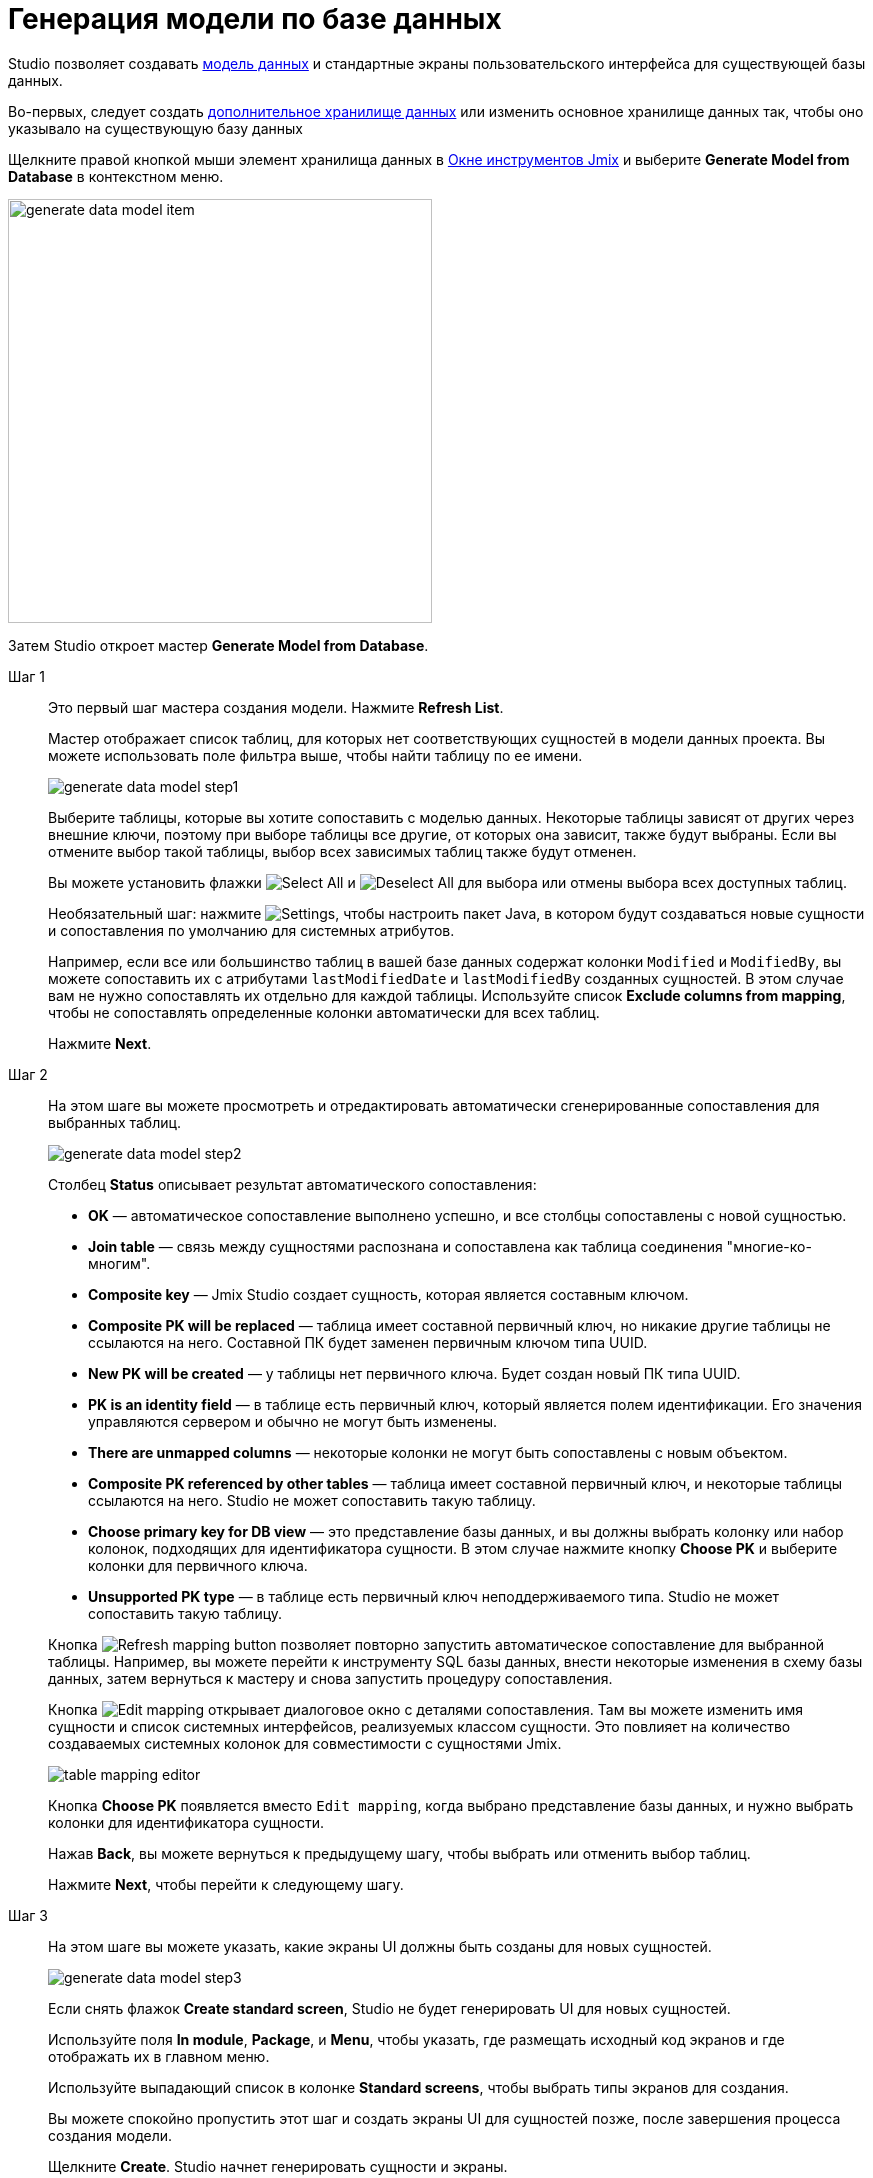= Генерация модели по базе данных

Studio позволяет создавать xref:data-model:index.adoc[модель данных] и стандартные экраны пользовательского интерфейса для существующей базы данных.

Во-первых, следует создать xref:studio:data-stores.adoc#additional-data-store[дополнительное хранилище данных] или изменить основное хранилище данных так, чтобы оно указывало на существующую базу данных

Щелкните правой кнопкой мыши элемент хранилища данных в xref:studio:tool-window.adoc[Окне инструментов Jmix] и выберите *Generate Model from Database* в контекстном меню.

image::generate-data-model-item.png[align="center",width="424"]

Затем Studio откроет мастер *Generate Model from Database*.

Шаг 1::
+
--
Это первый шаг мастера создания модели. Нажмите *Refresh List*.

Мастер отображает список таблиц, для которых нет соответствующих сущностей в модели данных проекта. Вы можете использовать поле фильтра выше, чтобы найти таблицу по ее имени.

image::generate-data-model-step1.png[align="center"]

Выберите таблицы, которые вы хотите сопоставить с моделью данных. Некоторые таблицы зависят от других через внешние ключи, поэтому при выборе таблицы все другие, от которых она зависит, также будут выбраны. Если вы отмените выбор такой таблицы, выбор всех зависимых таблиц также будут отменен.

Вы можете установить флажки image:selectall.png[Select All] и image:unselectall.png[Deselect All] для выбора или отмены выбора всех доступных таблиц.

Необязательный шаг: нажмите image:gear_button.png[Settings], чтобы настроить пакет Java, в котором будут создаваться новые сущности и сопоставления по умолчанию для системных атрибутов.

Например, если все или большинство таблиц в вашей базе данных содержат колонки `Modified` и `ModifiedBy`, вы можете сопоставить их с атрибутами `lastModifiedDate` и `lastModifiedBy` созданных сущностей. В этом случае вам не нужно сопоставлять их отдельно для каждой таблицы. Используйте список *Exclude columns from mapping*, чтобы не сопоставлять определенные колонки автоматически для всех таблиц.

Нажмите *Next*.
--

Шаг 2::
+
--
На этом шаге вы можете просмотреть и отредактировать автоматически сгенерированные сопоставления для выбранных таблиц.

image::generate-data-model-step2.png[align="center"]

Столбец *Status* описывает результат автоматического сопоставления:

* *OK* — автоматическое сопоставление выполнено успешно, и все столбцы сопоставлены с новой сущностью.
* *Join table* — связь между сущностями распознана и сопоставлена как таблица соединения "многие-ко-многим".
* *Composite key* — Jmix Studio создает сущность, которая является составным ключом.
* *Composite PK will be replaced* — таблица имеет составной первичный ключ, но никакие другие таблицы не ссылаются на него. Составной ПК будет заменен первичным ключом типа UUID.
* *New PK will be created* — у таблицы нет первичного ключа. Будет создан новый ПК типа UUID.
* *PK is an identity field* — в таблице есть первичный ключ, который является полем идентификации. Его значения управляются сервером и обычно не могут быть изменены.
* *There are unmapped columns* — некоторые колонки не могут быть сопоставлены с новым объектом.
* *Composite PK referenced by other tables* — таблица имеет составной первичный ключ, и некоторые таблицы ссылаются на него. Studio не может сопоставить такую таблицу.
* *Choose primary key for DB view* — это представление базы данных, и вы должны выбрать колонку или набор колонок, подходящих для идентификатора сущности. В этом случае нажмите кнопку *Choose PK* и выберите колонки для первичного ключа.
* *Unsupported PK type* — в таблице есть первичный ключ неподдерживаемого типа. Studio не может сопоставить такую таблицу.

Кнопка image:refresh_button.png[Refresh mapping button] позволяет повторно запустить автоматическое сопоставление для выбранной таблицы. Например, вы можете перейти к инструменту SQL базы данных, внести некоторые изменения в схему базы данных, затем вернуться к мастеру и снова запустить процедуру сопоставления.

Кнопка image:edit_button.png[Edit mapping] открывает диалоговое окно с деталями сопоставления. Там вы можете изменить имя сущности и список системных интерфейсов, реализуемых классом сущности. Это повлияет на количество создаваемых системных колонок для совместимости с сущностями Jmix.

image::table-mapping-editor.png[align="center"]

Кнопка *Choose PK* появляется вместо `Edit mapping`, когда выбрано представление базы данных, и нужно выбрать колонки для идентификатора сущности.

Нажав *Back*, вы можете вернуться к предыдущему шагу, чтобы выбрать или отменить выбор таблиц.

Нажмите *Next*, чтобы перейти к следующему шагу.
--

Шаг 3::
+
--
На этом шаге вы можете указать, какие экраны UI должны быть созданы для новых сущностей.

image::generate-data-model-step3.png[align="center"]

Если снять флажок *Create standard screen*, Studio не будет генерировать UI для новых сущностей.

Используйте поля *In module*, *Package*, и *Menu*, чтобы указать, где размещать исходный код экранов и где отображать их в главном меню.

Используйте выпадающий список в колонке *Standard screens*, чтобы выбрать типы экранов для создания.

Вы можете спокойно пропустить этот шаг и создать экраны UI для сущностей позже, после завершения процесса создания модели.

Щелкните *Create*. Studio начнет генерировать сущности и экраны.

[NOTE]
Когда Studio создает сущности на основе определений их таблиц, она помечает сущности аннотацией `@DdlGeneration(value = DdlGeneration.DbScriptGenerationMode.DISABLED)`. Это означает, что xref:data-model:db-migration.adoc#configuration[файлы changelog Liquibase] не будут создаваться для таких сущностей.
Чтобы включить генерацию скрипта Liquibase для импортированных сущностей, можно просто удалить эту аннотацию (или изменить соответствующую настройку в дизайнере сущностей).

--